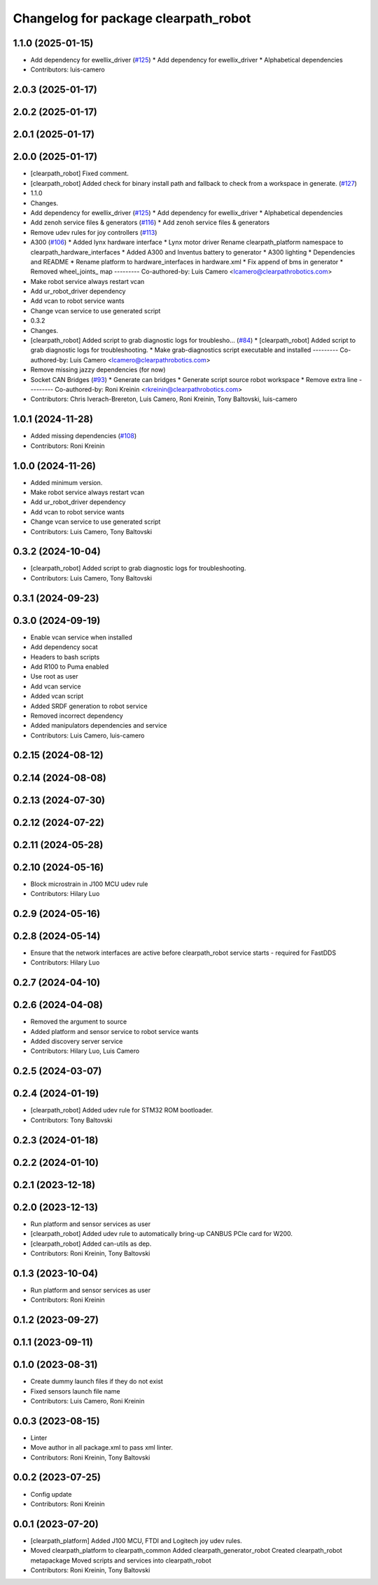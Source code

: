 ^^^^^^^^^^^^^^^^^^^^^^^^^^^^^^^^^^^^^
Changelog for package clearpath_robot
^^^^^^^^^^^^^^^^^^^^^^^^^^^^^^^^^^^^^

1.1.0 (2025-01-15)
------------------
* Add dependency for ewellix_driver (`#125 <https://github.com/clearpathrobotics/clearpath_robot/issues/125>`_)
  * Add dependency for ewellix_driver
  * Alphabetical dependencies
* Contributors: luis-camero

2.0.3 (2025-01-17)
------------------

2.0.2 (2025-01-17)
------------------

2.0.1 (2025-01-17)
------------------

2.0.0 (2025-01-17)
------------------
* [clearpath_robot] Fixed comment.
* [clearpath_robot] Added check for binary install path and fallback to check from a workspace in generate. (`#127 <https://github.com/clearpathrobotics/clearpath_robot/issues/127>`_)
* 1.1.0
* Changes.
* Add dependency for ewellix_driver (`#125 <https://github.com/clearpathrobotics/clearpath_robot/issues/125>`_)
  * Add dependency for ewellix_driver
  * Alphabetical dependencies
* Add zenoh service files & generators (`#116 <https://github.com/clearpathrobotics/clearpath_robot/issues/116>`_)
  * Add zenoh service files & generators
* Remove udev rules for joy controllers (`#113 <https://github.com/clearpathrobotics/clearpath_robot/issues/113>`_)
* A300 (`#106 <https://github.com/clearpathrobotics/clearpath_robot/issues/106>`_)
  * Added lynx hardware interface
  * Lynx motor driver
  Rename clearpath_platform namespace to clearpath_hardware_interfaces
  * Added A300 and Inventus battery to generator
  * A300 lighting
  * Dependencies and README
  * Rename platform to hardware_interfaces in hardware.xml
  * Fix append of bms in generator
  * Removed wheel_joints\_ map
  ---------
  Co-authored-by: Luis Camero <lcamero@clearpathrobotics.com>
* Make robot service always restart vcan
* Add ur_robot_driver dependency
* Add vcan to robot service wants
* Change vcan service to use generated script
* 0.3.2
* Changes.
* [clearpath_robot] Added script to grab diagnostic logs for troublesho… (`#84 <https://github.com/clearpathrobotics/clearpath_robot/issues/84>`_)
  * [clearpath_robot] Added script to grab diagnostic logs for troubleshooting.
  * Make grab-diagnostics script executable and installed
  ---------
  Co-authored-by: Luis Camero <lcamero@clearpathrobotics.com>
* Remove missing jazzy dependencies (for now)
* Socket CAN Bridges (`#93 <https://github.com/clearpathrobotics/clearpath_robot/issues/93>`_)
  * Generate can bridges
  * Generate script source robot workspace
  * Remove extra line
  ---------
  Co-authored-by: Roni Kreinin <rkreinin@clearpathrobotics.com>
* Contributors: Chris Iverach-Brereton, Luis Camero, Roni Kreinin, Tony Baltovski, luis-camero

1.0.1 (2024-11-28)
------------------
* Added missing dependencies (`#108 <https://github.com/clearpathrobotics/clearpath_robot/issues/108>`_)
* Contributors: Roni Kreinin

1.0.0 (2024-11-26)
------------------
* Added minimum version.
* Make robot service always restart vcan
* Add ur_robot_driver dependency
* Add vcan to robot service wants
* Change vcan service to use generated script
* Contributors: Luis Camero, Tony Baltovski

0.3.2 (2024-10-04)
------------------
* [clearpath_robot] Added script to grab diagnostic logs for troubleshooting.
* Contributors: Luis Camero, Tony Baltovski

0.3.1 (2024-09-23)
------------------

0.3.0 (2024-09-19)
------------------
* Enable vcan service when installed
* Add dependency socat
* Headers to bash scripts
* Add R100 to Puma enabled
* Use root as user
* Add vcan service
* Added vcan script
* Added SRDF generation to robot service
* Removed incorrect dependency
* Added manipulators dependencies and service
* Contributors: Luis Camero, luis-camero

0.2.15 (2024-08-12)
-------------------

0.2.14 (2024-08-08)
-------------------

0.2.13 (2024-07-30)
-------------------

0.2.12 (2024-07-22)
-------------------

0.2.11 (2024-05-28)
-------------------

0.2.10 (2024-05-16)
-------------------
* Block microstrain in J100 MCU udev rule
* Contributors: Hilary Luo

0.2.9 (2024-05-16)
------------------

0.2.8 (2024-05-14)
------------------
* Ensure that the network interfaces are active before clearpath_robot service starts - required for FastDDS
* Contributors: Hilary Luo

0.2.7 (2024-04-10)
------------------

0.2.6 (2024-04-08)
------------------
* Removed the argument to source
* Added platform and sensor service to robot service wants
* Added discovery server service
* Contributors: Hilary Luo, Luis Camero

0.2.5 (2024-03-07)
------------------

0.2.4 (2024-01-19)
------------------
* [clearpath_robot] Added udev rule for STM32 ROM bootloader.
* Contributors: Tony Baltovski

0.2.3 (2024-01-18)
------------------

0.2.2 (2024-01-10)
------------------

0.2.1 (2023-12-18)
------------------

0.2.0 (2023-12-13)
------------------
* Run platform and sensor services as user
* [clearpath_robot] Added udev rule to automatically bring-up CANBUS PCIe card for W200.
* [clearpath_robot] Added can-utils as dep.
* Contributors: Roni Kreinin, Tony Baltovski

0.1.3 (2023-10-04)
------------------
* Run platform and sensor services as user
* Contributors: Roni Kreinin

0.1.2 (2023-09-27)
------------------

0.1.1 (2023-09-11)
------------------

0.1.0 (2023-08-31)
------------------
* Create dummy launch files if they do not exist
* Fixed sensors launch file name
* Contributors: Luis Camero, Roni Kreinin

0.0.3 (2023-08-15)
------------------
* Linter
* Move author in all package.xml to pass xml linter.
* Contributors: Roni Kreinin, Tony Baltovski

0.0.2 (2023-07-25)
------------------
* Config update
* Contributors: Roni Kreinin

0.0.1 (2023-07-20)
------------------
* [clearpath_platform] Added J100 MCU, FTDI and Logitech joy udev rules.
* Moved clearpath_platform to clearpath_common
  Added clearpath_generator_robot
  Created clearpath_robot metapackage
  Moved scripts and services into clearpath_robot
* Contributors: Roni Kreinin, Tony Baltovski
